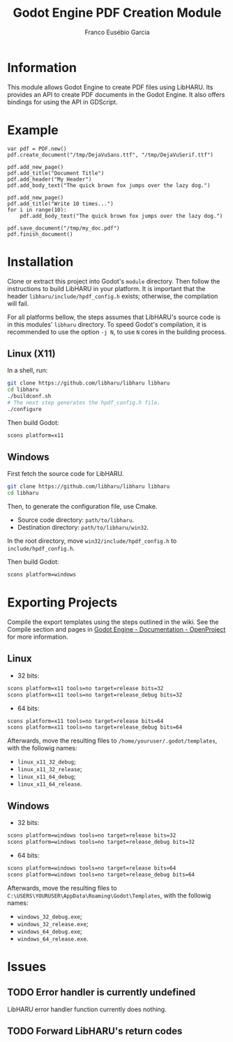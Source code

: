 #+TITLE: Godot Engine PDF Creation Module
#+AUTHOR: Franco Eusébio Garcia

* Information

This module allows Godot Engine to create PDF files using LibHARU. Its provides
an API to create PDF documents in the Godot Engine. It also offers bindings for
using the API in GDScript.

* Example

#+BEGIN_SRC godot-gdscript
var pdf = PDF.new()
pdf.create_document("/tmp/DejaVuSans.ttf", "/tmp/DejaVuSerif.ttf")

pdf.add_new_page()
pdf.add_title("Document Title")
pdf.add_header("My Header")
pdf.add_body_text("The quick brown fox jumps over the lazy dog.")

pdf.add_new_page()
pdf.add_title("Write 10 times...")
for i in range(10):
    pdf.add_body_text("The quick brown fox jumps over the lazy dog.")

pdf.save_document("/tmp/my_doc.pdf")
pdf.finish_document()
#+END_SRC

* Installation

Clone or extract this project into Godot's ~module~ directory. Then follow the
instructions to build LibHARU in your platform. It is important that the header
=libharu/include/hpdf_config.h= exists; otherwise, the compilation will fail.

For all platforms bellow, the steps assumes that LibHARU's source code is in
this modules' =libharu= directory. To speed Godot's compilation, it is
recommended to use the option =-j N=, to use =N= cores in the building process.

** Linux (X11)

In a shell, run:

#+BEGIN_SRC sh
git clone https://github.com/libharu/libharu libharu
cd libharu
./buildconf.sh
# The next step generates the hpdf_config.h file.
./configure
#+END_SRC

Then build Godot:

#+BEGIN_SRC sh
scons platform=x11
#+END_SRC

** Windows

First fetch the source code for LibHARU.

#+BEGIN_SRC sh
git clone https://github.com/libharu/libharu libharu
cd libharu
#+END_SRC

Then, to generate the configuration file, use Cmake.

- Source code directory: =path/to/libharu=.
- Destination directory: =path/to/libharu/win32=.

In the root directory, move =win32/include/hpdf_config.h= to
=include/hpdf_config.h=.

Then build Godot:

#+BEGIN_SRC sh
scons platform=windows
#+END_SRC

* Exporting Projects

Compile the export templates using the steps outlined in the wiki. See the
Compile section and pages in [[http://www.godotengine.org/projects/godot-engine/wiki/][Godot Engine - Documentation - OpenProject]] for more
information.

** Linux

- 32 bits:

#+BEGIN_SRC sh
scons platform=x11 tools=no target=release bits=32
scons platform=x11 tools=no target=release_debug bits=32
#+END_SRC

- 64 bits:

#+BEGIN_SRC sh
scons platform=x11 tools=no target=release bits=64
scons platform=x11 tools=no target=release_debug bits=64
#+END_SRC

Afterwards, move the resulting files to =/home/youruser/.godot/templates=, with
the followig names:

- =linux_x11_32_debug=;
- =linux_x11_32_release=;
- =linux_x11_64_debug=;
- =linux_x11_64_release=.

** Windows

- 32 bits:

#+BEGIN_SRC sh
scons platform=windows tools=no target=release bits=32
scons platform=windows tools=no target=release_debug bits=32
#+END_SRC

- 64 bits:

#+BEGIN_SRC sh
scons platform=windows tools=no target=release bits=64
scons platform=windows tools=no target=release_debug bits=64
#+END_SRC

Afterwards, move the resulting files to
=C:\USERS\YOURUSER\AppData\Roaming\Godot\Templates=, with the followig names:

- =windows_32_debug.exe=;
- =windows_32_release.exe=;
- =windows_64_debug.exe=;
- =windows_64_release.exe=.

* Issues

** TODO Error handler is currently undefined

LibHARU error handler function currently does nothing.

** TODO Forward LibHARU's return codes
